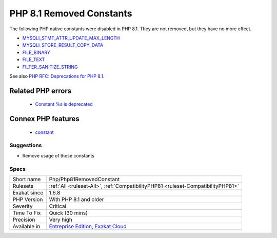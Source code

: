 .. _php-php81removedconstant:

.. _php-8.1-removed-constants:

PHP 8.1 Removed Constants
+++++++++++++++++++++++++

.. meta::
	:description:
		PHP 8.1 Removed Constants: The following PHP native constants were disabled in PHP 8.
	:twitter:card: summary_large_image
	:twitter:site: @exakat
	:twitter:title: PHP 8.1 Removed Constants
	:twitter:description: PHP 8.1 Removed Constants: The following PHP native constants were disabled in PHP 8
	:twitter:creator: @exakat
	:twitter:image:src: https://www.exakat.io/wp-content/uploads/2020/06/logo-exakat.png
	:og:image: https://www.exakat.io/wp-content/uploads/2020/06/logo-exakat.png
	:og:title: PHP 8.1 Removed Constants
	:og:type: article
	:og:description: The following PHP native constants were disabled in PHP 8
	:og:url: https://php-tips.readthedocs.io/en/latest/tips/Php/Php81RemovedConstant.html
	:og:locale: en
The following PHP native constants were disabled in PHP 8.1. They are not removed, but they have no more effect. 

+ `MYSQLI_STMT_ATTR_UPDATE_MAX_LENGTH <https://www.php.net/MYSQLI_STMT_ATTR_UPDATE_MAX_LENGTH>`_
+ `MYSQLI_STORE_RESULT_COPY_DATA <https://www.php.net/MYSQLI_STORE_RESULT_COPY_DATA>`_
+ `FILE_BINARY <https://www.php.net/FILE_BINARY>`_
+ `FILE_TEXT <https://www.php.net/FILE_TEXT>`_
+ `FILTER_SANITIZE_STRING <https://www.php.net/FILTER_SANITIZE_STRING>`_

See also `PHP RFC: Deprecations for PHP 8.1 <https://wiki.php.net/rfc/deprecations_php_8_1>`_.

Related PHP errors 
-------------------

  + `Constant %s is deprecated <https://php-errors.readthedocs.io/en/latest/messages/constant-%25s-is-deprecated.html>`_



Connex PHP features
-------------------

  + `constant <https://php-dictionary.readthedocs.io/en/latest/dictionary/constant.ini.html>`_


Suggestions
___________

* Remove usage of those constants 




Specs
_____

+--------------+-------------------------------------------------------------------------------------------------------------------------+
| Short name   | Php/Php81RemovedConstant                                                                                                |
+--------------+-------------------------------------------------------------------------------------------------------------------------+
| Rulesets     | :ref:`All <ruleset-All>`, :ref:`CompatibilityPHP81 <ruleset-CompatibilityPHP81>`                                        |
+--------------+-------------------------------------------------------------------------------------------------------------------------+
| Exakat since | 1.6.8                                                                                                                   |
+--------------+-------------------------------------------------------------------------------------------------------------------------+
| PHP Version  | With PHP 8.1 and older                                                                                                  |
+--------------+-------------------------------------------------------------------------------------------------------------------------+
| Severity     | Critical                                                                                                                |
+--------------+-------------------------------------------------------------------------------------------------------------------------+
| Time To Fix  | Quick (30 mins)                                                                                                         |
+--------------+-------------------------------------------------------------------------------------------------------------------------+
| Precision    | Very high                                                                                                               |
+--------------+-------------------------------------------------------------------------------------------------------------------------+
| Available in | `Entreprise Edition <https://www.exakat.io/entreprise-edition>`_, `Exakat Cloud <https://www.exakat.io/exakat-cloud/>`_ |
+--------------+-------------------------------------------------------------------------------------------------------------------------+


